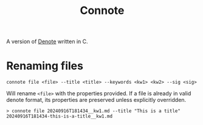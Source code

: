 #+title: Connote

A version of [[https://protesilaos.com/emacs/denote][Denote]] written in C.

* Renaming files

#+begin_src console
connote file <file> --title <title> --keywords <kw1> <kw2> --sig <sig>
#+end_src

Will rename =<file>= with the properties provided. If a file is already in valid denote format, its properties are preserved unless explicitly overridden.

#+begin_src console
> connote file 20240916T181434__kw1.md --title "This is a title"
20240916T181434-this-is-a-title__kw1.md
#+end_src
